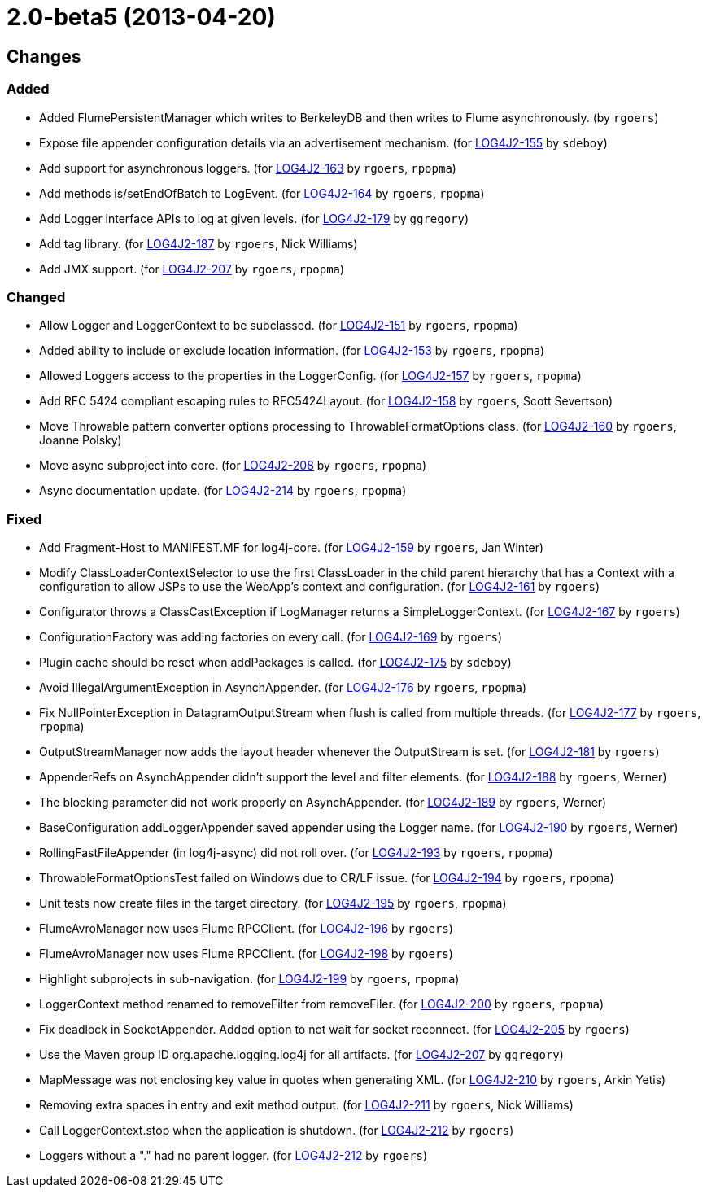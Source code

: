 ////
    Licensed to the Apache Software Foundation (ASF) under one or more
    contributor license agreements.  See the NOTICE file distributed with
    this work for additional information regarding copyright ownership.
    The ASF licenses this file to You under the Apache License, Version 2.0
    (the "License"); you may not use this file except in compliance with
    the License.  You may obtain a copy of the License at

         https://www.apache.org/licenses/LICENSE-2.0

    Unless required by applicable law or agreed to in writing, software
    distributed under the License is distributed on an "AS IS" BASIS,
    WITHOUT WARRANTIES OR CONDITIONS OF ANY KIND, either express or implied.
    See the License for the specific language governing permissions and
    limitations under the License.
////

////
*DO NOT EDIT THIS FILE!!*
This file is automatically generated from the release changelog directory!
////

= 2.0-beta5 (2013-04-20)

== Changes

=== Added

* Added FlumePersistentManager which writes to BerkeleyDB and then writes to Flume asynchronously. (by `rgoers`)
* Expose file appender configuration details via an advertisement mechanism. (for https://issues.apache.org/jira/browse/LOG4J2-155[LOG4J2-155] by `sdeboy`)
* Add support for asynchronous loggers. (for https://issues.apache.org/jira/browse/LOG4J2-163[LOG4J2-163] by `rgoers`, `rpopma`)
* Add methods is/setEndOfBatch to LogEvent. (for https://issues.apache.org/jira/browse/LOG4J2-164[LOG4J2-164] by `rgoers`, `rpopma`)
* Add Logger interface APIs to log at given levels. (for https://issues.apache.org/jira/browse/LOG4J2-179[LOG4J2-179] by `ggregory`)
* Add tag library. (for https://issues.apache.org/jira/browse/LOG4J2-187[LOG4J2-187] by `rgoers`, Nick Williams)
* Add JMX support. (for https://issues.apache.org/jira/browse/LOG4J2-207[LOG4J2-207] by `rgoers`, `rpopma`)

=== Changed

* Allow Logger and LoggerContext to be subclassed. (for https://issues.apache.org/jira/browse/LOG4J2-151[LOG4J2-151] by `rgoers`, `rpopma`)
* Added ability to include or exclude location information. (for https://issues.apache.org/jira/browse/LOG4J2-153[LOG4J2-153] by `rgoers`, `rpopma`)
* Allowed Loggers access to the properties in the LoggerConfig. (for https://issues.apache.org/jira/browse/LOG4J2-157[LOG4J2-157] by `rgoers`, `rpopma`)
* Add RFC 5424 compliant escaping rules to RFC5424Layout. (for https://issues.apache.org/jira/browse/LOG4J2-158[LOG4J2-158] by `rgoers`, Scott Severtson)
* Move Throwable pattern converter options processing to ThrowableFormatOptions class. (for https://issues.apache.org/jira/browse/LOG4J2-160[LOG4J2-160] by `rgoers`, Joanne Polsky)
* Move async subproject into core. (for https://issues.apache.org/jira/browse/LOG4J2-208[LOG4J2-208] by `rgoers`, `rpopma`)
* Async documentation update. (for https://issues.apache.org/jira/browse/LOG4J2-214[LOG4J2-214] by `rgoers`, `rpopma`)

=== Fixed

* Add Fragment-Host to MANIFEST.MF for log4j-core. (for https://issues.apache.org/jira/browse/LOG4J2-159[LOG4J2-159] by `rgoers`, Jan Winter)
* Modify ClassLoaderContextSelector to use the first ClassLoader in the child parent hierarchy that
        has a Context with a configuration to allow JSPs to use the WebApp's context and configuration. (for https://issues.apache.org/jira/browse/LOG4J2-161[LOG4J2-161] by `rgoers`)
* Configurator throws a ClassCastException if LogManager returns a SimpleLoggerContext. (for https://issues.apache.org/jira/browse/LOG4J2-167[LOG4J2-167] by `rgoers`)
* ConfigurationFactory was adding factories on every call. (for https://issues.apache.org/jira/browse/LOG4J2-169[LOG4J2-169] by `rgoers`)
* Plugin cache should be reset when addPackages is called. (for https://issues.apache.org/jira/browse/LOG4J2-175[LOG4J2-175] by `sdeboy`)
* Avoid IllegalArgumentException in AsynchAppender. (for https://issues.apache.org/jira/browse/LOG4J2-176[LOG4J2-176] by `rgoers`, `rpopma`)
* Fix NullPointerException in DatagramOutputStream when flush is called from multiple threads. (for https://issues.apache.org/jira/browse/LOG4J2-177[LOG4J2-177] by `rgoers`, `rpopma`)
* OutputStreamManager now adds the layout header whenever the OutputStream is set. (for https://issues.apache.org/jira/browse/LOG4J2-181[LOG4J2-181] by `rgoers`)
* AppenderRefs on AsynchAppender didn't support the level and filter elements. (for https://issues.apache.org/jira/browse/LOG4J2-188[LOG4J2-188] by `rgoers`, Werner)
* The blocking parameter did not work properly on AsynchAppender. (for https://issues.apache.org/jira/browse/LOG4J2-189[LOG4J2-189] by `rgoers`, Werner)
* BaseConfiguration addLoggerAppender saved appender using the Logger name. (for https://issues.apache.org/jira/browse/LOG4J2-190[LOG4J2-190] by `rgoers`, Werner)
* RollingFastFileAppender (in log4j-async) did not roll over. (for https://issues.apache.org/jira/browse/LOG4J2-193[LOG4J2-193] by `rgoers`, `rpopma`)
* ThrowableFormatOptionsTest failed on Windows due to CR/LF issue. (for https://issues.apache.org/jira/browse/LOG4J2-194[LOG4J2-194] by `rgoers`, `rpopma`)
* Unit tests now create files in the target directory. (for https://issues.apache.org/jira/browse/LOG4J2-195[LOG4J2-195] by `rgoers`, `rpopma`)
* FlumeAvroManager now uses Flume RPCClient. (for https://issues.apache.org/jira/browse/LOG4J2-196[LOG4J2-196] by `rgoers`)
* FlumeAvroManager now uses Flume RPCClient. (for https://issues.apache.org/jira/browse/LOG4J2-198[LOG4J2-198] by `rgoers`)
* Highlight subprojects in sub-navigation. (for https://issues.apache.org/jira/browse/LOG4J2-199[LOG4J2-199] by `rgoers`, `rpopma`)
* LoggerContext method renamed to removeFilter from removeFiler. (for https://issues.apache.org/jira/browse/LOG4J2-200[LOG4J2-200] by `rgoers`, `rpopma`)
* Fix deadlock in SocketAppender. Added option to not wait for socket reconnect. (for https://issues.apache.org/jira/browse/LOG4J2-205[LOG4J2-205] by `rgoers`)
* Use the Maven group ID org.apache.logging.log4j for all artifacts. (for https://issues.apache.org/jira/browse/LOG4J2-207[LOG4J2-207] by `ggregory`)
* MapMessage was not enclosing key value in quotes when generating XML. (for https://issues.apache.org/jira/browse/LOG4J2-210[LOG4J2-210] by `rgoers`, Arkin Yetis)
* Removing extra spaces in entry and exit method output. (for https://issues.apache.org/jira/browse/LOG4J2-211[LOG4J2-211] by `rgoers`, Nick Williams)
* Call LoggerContext.stop when the application is shutdown. (for https://issues.apache.org/jira/browse/LOG4J2-212[LOG4J2-212] by `rgoers`)
* Loggers without a "." had no parent logger. (for https://issues.apache.org/jira/browse/LOG4J2-212[LOG4J2-212] by `rgoers`)
